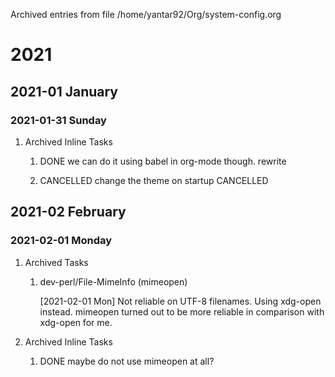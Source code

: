
Archived entries from file /home/yantar92/Org/system-config.org

* 2021

** 2021-01 January

*** 2021-01-31 Sunday
**** Archived Inline Tasks
***** DONE we can do it using babel in org-mode though. rewrite
CLOSED: [2021-01-31 Sun 20:32] SCHEDULED: <2021-01-31 Sun>
:PROPERTIES:
:ARCHIVE_TIME: 2021-01-31 Sun 20:32
:ARCHIVE_FILE: ~/Org/system-config.org
:ARCHIVE_OLPATH: System: Gentoo Linux/Basic toolchain/Portage/=make.conf=/Compiler flags
:ARCHIVE_CATEGORY: system-config
:ARCHIVE_TODO: DONE
:ARCHIVE_ITAGS: COMMON
:END:
:LOGBOOK:
- State "DONE"       from "NEXT"          [2021-01-31 Sun 20:32]
CLOCK: [2021-01-31 Sun 20:22]--[2021-01-31 Sun 20:32] =>  0:10
:END:
***** CANCELLED change the theme on startup :CANCELLED:
CLOSED: [2021-01-31 Sun 23:07]
:PROPERTIES:
:ARCHIVE_TIME: 2021-02-05 Fri 18:58
:ARCHIVE_FILE: ~/Org/system-config.org
:ARCHIVE_OLPATH: System: Gentoo Linux/Basic toolchain/System setup
:ARCHIVE_CATEGORY: system-config
:ARCHIVE_TODO: CANCELLED
:ARCHIVE_ITAGS: COMMON HOLD
:END:
:LOGBOOK:
- State "CANCELLED"  from "TODO"          [2021-01-31 Sun 23:07]
:END:

** 2021-02 February

*** 2021-02-01 Monday
**** Archived Tasks
***** dev-perl/File-MimeInfo (mimeopen)
:PROPERTIES:
:ARCHIVE_TIME: 2021-02-01 Mon 10:57
:ARCHIVE_FILE: ~/Org/system-config.org
:ARCHIVE_OLPATH: System: Gentoo Linux/Mime info tools
:ARCHIVE_CATEGORY: system-config
:ARCHIVE_ITAGS: COMMON HOLD
:END:

[2021-02-01 Mon] Not reliable on UTF-8 filenames. Using xdg-open instead.
mimeopen turned out to be more reliable in comparison with xdg-open for me.

**** Archived Inline Tasks
***** DONE maybe do not use mimeopen at all?
CLOSED: [2021-02-01 Mon 10:57]
:PROPERTIES:
:ARCHIVE_TIME: 2021-02-05 Fri 18:58
:ARCHIVE_FILE: ~/Org/system-config.org
:ARCHIVE_OLPATH: System: Gentoo Linux/Mime info tools/xdg-utils
:ARCHIVE_CATEGORY: system-config
:ARCHIVE_TODO: DONE
:ARCHIVE_ITAGS: COMMON HOLD
:END:
:LOGBOOK:
- State "DONE"       from "TODO"          [2021-02-01 Mon 10:57]
:END:
